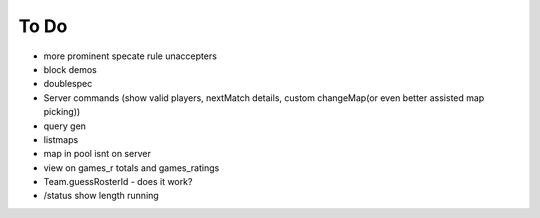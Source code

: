 ========
To Do
========

* more prominent specate rule unaccepters
* block demos
* doublespec

* Server commands (show valid players, nextMatch details, custom changeMap(or even better assisted map picking))

* query gen
* listmaps
* map in pool isnt on server
* view on games_r totals and games_ratings
* Team.guessRosterId - does it work?
* /status show length running
